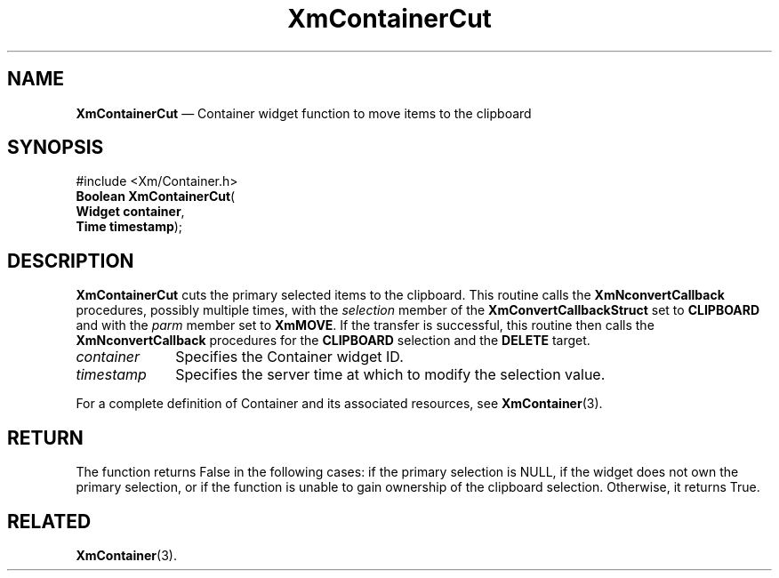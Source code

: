 '\" t
...\" ContainD.sgm /main/8 1996/08/30 14:23:47 rws $
.de P!
.fl
\!!1 setgray
.fl
\\&.\"
.fl
\!!0 setgray
.fl			\" force out current output buffer
\!!save /psv exch def currentpoint translate 0 0 moveto
\!!/showpage{}def
.fl			\" prolog
.sy sed -e 's/^/!/' \\$1\" bring in postscript file
\!!psv restore
.
.de pF
.ie     \\*(f1 .ds f1 \\n(.f
.el .ie \\*(f2 .ds f2 \\n(.f
.el .ie \\*(f3 .ds f3 \\n(.f
.el .ie \\*(f4 .ds f4 \\n(.f
.el .tm ? font overflow
.ft \\$1
..
.de fP
.ie     !\\*(f4 \{\
.	ft \\*(f4
.	ds f4\"
'	br \}
.el .ie !\\*(f3 \{\
.	ft \\*(f3
.	ds f3\"
'	br \}
.el .ie !\\*(f2 \{\
.	ft \\*(f2
.	ds f2\"
'	br \}
.el .ie !\\*(f1 \{\
.	ft \\*(f1
.	ds f1\"
'	br \}
.el .tm ? font underflow
..
.ds f1\"
.ds f2\"
.ds f3\"
.ds f4\"
.ta 8n 16n 24n 32n 40n 48n 56n 64n 72n
.TH "XmContainerCut" "library call"
.SH "NAME"
\fBXmContainerCut\fP \(em Container widget function to move items to the
clipboard
.iX "XmContainerCut"
.iX "XmContainer"
.SH "SYNOPSIS"
.PP
.nf
#include <Xm/Container\&.h>
\fBBoolean \fBXmContainerCut\fP\fR(
\fBWidget \fBcontainer\fR\fR,
\fBTime \fBtimestamp\fR\fR);
.fi
.SH "DESCRIPTION"
.PP
\fBXmContainerCut\fP cuts the primary selected items to the clipboard\&.
This routine calls the \fBXmNconvertCallback\fP procedures, possibly
multiple times, with the \fIselection\fP member of the
\fBXmConvertCallbackStruct\fR set to \fBCLIPBOARD\fP and with the
\fIparm\fP member set to \fBXmMOVE\fP\&.
If the transfer is successful, this routine then calls the
\fBXmNconvertCallback\fP procedures for the \fBCLIPBOARD\fP selection
and the \fBDELETE\fP target\&.
.IP "\fIcontainer\fP" 10
Specifies the Container widget ID\&.
.IP "\fItimestamp\fP" 10
Specifies the server time at which to modify the selection value\&.
.PP
For a complete definition of Container and its associated resources, see
\fBXmContainer\fP(3)\&.
.SH "RETURN"
.PP
The function returns False in the following cases: if the primary selection
is NULL, if the widget does not own the primary selection, or if the function
is unable to gain ownership of the clipboard selection\&. Otherwise, it returns
True\&.
.SH "RELATED"
.PP
\fBXmContainer\fP(3)\&.
...\" created by instant / docbook-to-man, Sun 22 Dec 1996, 20:19

